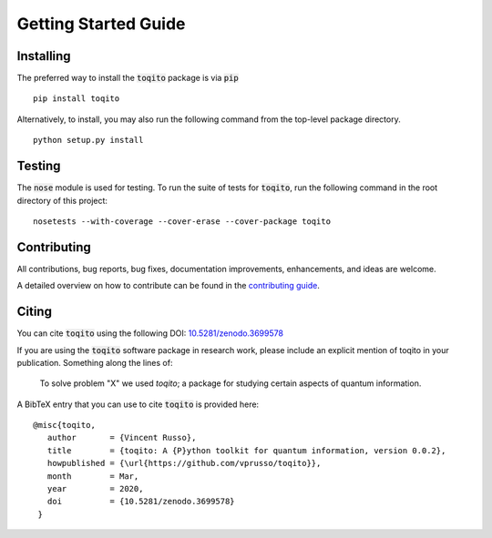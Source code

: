 Getting Started Guide
=====================

Installing
------------------

The preferred way to install the :code:`toqito` package is via :code:`pip`

::

    pip install toqito

Alternatively, to install, you may also run the following command from the
top-level package directory.

::

    python setup.py install


Testing
-------

The :code:`nose` module is used for testing. To run the suite of tests for
:code:`toqito`, run the following command in the root directory of this project:

::

    nosetests --with-coverage --cover-erase --cover-package toqito


Contributing
------------

All contributions, bug reports, bug fixes, documentation improvements,
enhancements, and ideas are welcome.

A detailed overview on how to contribute can be found in the
`contributing guide <https://github.com/vprusso/toqito/blob/master/.github/CONTRIBUTING.md>`_.

Citing
------

You can cite :code:`toqito` using the following
DOI: `10.5281/zenodo.3699578 <https://zenodo.org/record/3699578>`_

If you are using the :code:`toqito` software package in research work, please
include an explicit mention of toqito in your publication. Something along the
lines of:

    To solve problem "X" we used `toqito`; a package for studying certain
    aspects of quantum information.

A BibTeX entry that you can use to cite :code:`toqito` is provided here:

::

    @misc{toqito,
       author       = {Vincent Russo},
       title        = {toqito: A {P}ython toolkit for quantum information, version 0.0.2},
       howpublished = {\url{https://github.com/vprusso/toqito}},
       month        = Mar,
       year         = 2020,
       doi          = {10.5281/zenodo.3699578}
     }
